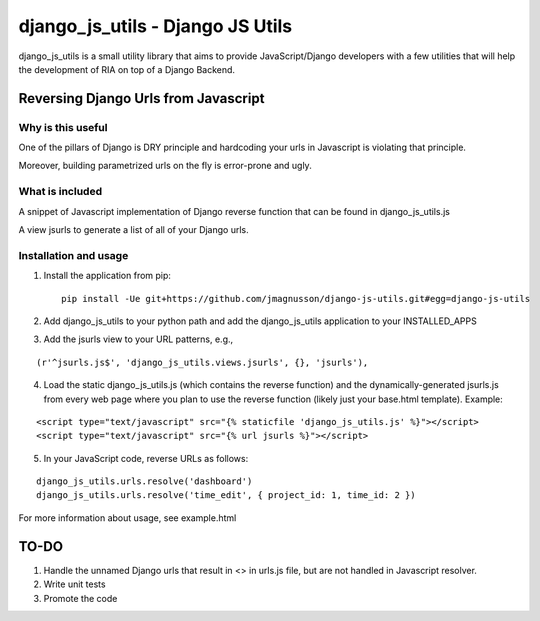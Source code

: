 =================================
django_js_utils - Django JS Utils
=================================

django_js_utils is a small utility library that aims to provide JavaScript/Django developers with
a few utilities that will help the development of RIA on top of a
Django Backend.

Reversing Django Urls from Javascript
-------------------------------------
Why is this useful
******************
One of the pillars of Django is DRY principle and hardcoding your urls in Javascript is violating that principle.

Moreover, building parametrized urls on the fly is error-prone and ugly.

What is included
****************
A snippet of Javascript implementation of Django reverse function that can be found in django_js_utils.js

A view jsurls to generate a list of all of your Django urls.

Installation and usage
**********************
1. Install the application from pip::

    pip install -Ue git+https://github.com/jmagnusson/django-js-utils.git#egg=django-js-utils

2. Add django_js_utils to your python path and add the django_js_utils application to your INSTALLED_APPS

3. Add the jsurls view to your URL patterns, e.g.,

::

    (r'^jsurls.js$', 'django_js_utils.views.jsurls', {}, 'jsurls'),

4. Load the static django_js_utils.js (which contains the reverse function) and the dynamically-generated jsurls.js from every web page where you plan to use the reverse function (likely just your base.html template). Example:

::

    <script type="text/javascript" src="{% staticfile 'django_js_utils.js' %}"></script>
    <script type="text/javascript" src="{% url jsurls %}"></script>

5. In your JavaScript code, reverse URLs as follows:

::

    django_js_utils.urls.resolve('dashboard')
    django_js_utils.urls.resolve('time_edit', { project_id: 1, time_id: 2 })

For more information about usage, see example.html


TO-DO
------
1. Handle the unnamed Django urls that result in <> in urls.js file, but are not handled in Javascript resolver.

2. Write unit tests

3. Promote the code 